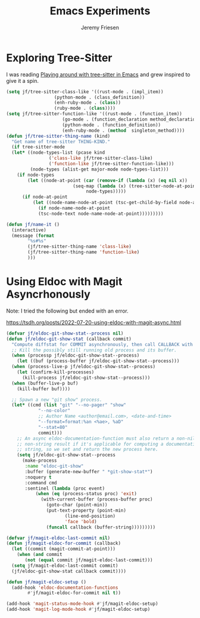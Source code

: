 # -*- org-insert-tilde-language: emacs-lisp; -*-
#+TITLE: Emacs Experiments
#+AUTHOR: Jeremy Friesen
#+EMAIL: jeremy@jeremyfriesen.com
#+STARTUP: showall
#+OPTIONS: toc:3
#+PROPERTY: header-args:emacs-lisp :comments link

* Exploring Tree-Sitter

I was reading [[https://blog.meain.io/2022/more-treesitter-emacs/][Playing around with tree-sitter in Emacs]] and grew inspired to give it a spin.

#+begin_src emacs-lisp
  (setq jf/tree-sitter-class-like '((rust-mode . (impl_item))
				    (python-mode . (class_definition))
				    (enh-ruby-mode . (class))
				    (ruby-mode . (class))))
  (setq jf/tree-sitter-function-like '((rust-mode . (function_item))
				       (go-mode . (function_declaration method_declaration))
				       (python-mode . (function_definition))
				       (enh-ruby-mode . (method  singleton_method))))
  (defun jf/tree-sitter-thing-name (kind)
    "Get name of tree-sitter THING-KIND."
    (if tree-sitter-mode
	(let* ((node-types-list (pcase kind
				  ('class-like jf/tree-sitter-class-like)
				  ('function-like jf/tree-sitter-function-like)))
	       (node-types (alist-get major-mode node-types-list)))
	  (if node-types
	      (let ((node-at-point (car (remove-if (lambda (x) (eq nil x))
						   (seq-map (lambda (x) (tree-sitter-node-at-point x))
							    node-types)))))
		(if node-at-point
		    (let ((node-name-node-at-point (tsc-get-child-by-field node-at-point ':name)))
		      (if node-name-node-at-point
			  (tsc-node-text node-name-node-at-point)))))))))

  (defun jf/name-it ()
    (interactive)
    (message (format
	      "%s#%s"
	      (jf/tree-sitter-thing-name 'class-like)
	      (jf/tree-sitter-thing-name 'function-like)
	      )))
#+end_src

* Using Eldoc with Magit Asyncrhonously

Note: I tried the following but ended with an error.

https://tsdh.org/posts/2022-07-20-using-eldoc-with-magit-async.html

#+begin_src emacs-lisp
  (defvar jf/eldoc-git-show-stat--process nil)
  (defun jf/eldoc-git-show-stat (callback commit)
    "Compute diffstat for COMMIT asynchronously, then call CALLBACK with it."
    ;; Kill the possibly still running old process and its buffer.
    (when (processp jf/eldoc-git-show-stat--process)
      (let ((buf (process-buffer jf/eldoc-git-show-stat--process)))
	(when (process-live-p jf/eldoc-git-show-stat--process)
	  (let (confirm-kill-processes)
	    (kill-process jf/eldoc-git-show-stat--process)))
	(when (buffer-live-p buf)
	  (kill-buffer buf))))

    ;; Spawn a new "git show" process.
    (let* ((cmd (list "git" "--no-pager" "show"
		      "--no-color"
		      ;; Author Name <author@email.com>, <date-and-time>
		      "--format=format:%an <%ae>, %aD"
		      "--stat=80"
		      commit)))
      ;; An async eldoc-documentation-function must also return a non-nil,
      ;; non-string result if it's applicable for computing a documentation
      ;; string, so we set and return the new process here.
      (setq jf/eldoc-git-show-stat--process
	    (make-process
	     :name "eldoc-git-show"
	     :buffer (generate-new-buffer " *git-show-stat*")
	     :noquery t
	     :command cmd
	     :sentinel (lambda (proc event)
			 (when (eq (process-status proc) 'exit)
			   (with-current-buffer (process-buffer proc)
			     (goto-char (point-min))
			     (put-text-property (point-min)
						(line-end-position)
						'face 'bold)
			     (funcall callback (buffer-string)))))))))

  (defvar jf/magit-eldoc-last-commit nil)
  (defun jf/magit-eldoc-for-commit (callback)
    (let ((commit (magit-commit-at-point)))
      (when (and commit
		 (not (equal commit jf/magit-eldoc-last-commit)))
	(setq jf/magit-eldoc-last-commit commit)
	(jf/eldoc-git-show-stat callback commit))))

  (defun jf/magit-eldoc-setup ()
    (add-hook 'eldoc-documentation-functions
	      #'jf/magit-eldoc-for-commit nil t))

  (add-hook 'magit-status-mode-hook #'jf/magit-eldoc-setup)
  (add-hook 'magit-log-mode-hook #'jf/magit-eldoc-setup)
#+end_src